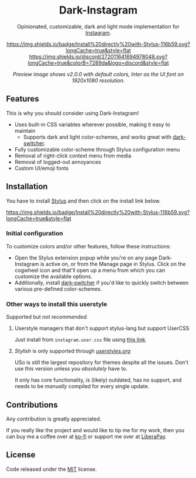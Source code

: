 #+STARTUP: nofold
#+HTML: <div align="center">

* Dark-Instagram
Opinionated, customizable, dark and light mode implementation for [[https://instagram.com][Instagram]].

[[https://gitlab.com/vednoc/dark-instagram/raw/master/instagram.user.styl][https://img.shields.io/badge/Install%20directly%20with-Stylus-116b59.svg?longCache=true&style=flat]]
[[https://discord.gg/NpT8PzA][https://img.shields.io/discord/272011641694978048.svg?longCache=true&colorB=7289da&logo=discord&style=flat]]

#+HTML: <img src="https://gitlab.com/vednoc/dark-instagram/-/raw/master/images/preview.png" width="100%"/>

/Preview image shows v2.0.0 with default colors, Inter as the UI font on
1920x1080 resolution./

#+HTML: </div>

** Features
This is why you should consider using Dark-Instagram!

- Uses built-in CSS variables wherever possible, making it easy to maintain
  - Supports dark and light color-schemes, and works great with [[https://gitlab.com/vednoc/dark-switcher/][dark-switcher]].
- Fully customizable color-scheme through Stylus configuration menu
- Removal of right-click context menu from media
- Removal of logged-out annoyances
- Custom UI/emoji fonts

** Installation
You have to install [[https://add0n.com/stylus.html][Stylus]] and then click on the install link below.

[[https://gitlab.com/vednoc/dark-instagram/raw/master/instagram.user.styl][https://img.shields.io/badge/Install%20directly%20with-Stylus-116b59.svg?longCache=true&style=flat]]

*** Initial configuration
To customize colors and/or other features, follow these instructions:
  - Open the Stylus extension popup while you're on any page Dark-Instagram is
    active on, or from the Manage page in Stylus. Click on the cogwheel icon and
    that'll open up a menu from which you can customize the available options.
  - Additionally, install [[https://gitlab.com/vednoc/dark-switcher/][dark-switcher]] if you'd like to quickly switch between
    various pre-defined color-schemes.

*** Other ways to install this userstyle
Supported but /not recommended/.

**** Userstyle managers that don't support stylus-lang but support UserCSS
Just install from =instagram.user.css= file using [[https://gitlab.com/vednoc/dark-instagram/raw/master/instagram.user.css][this link]].

**** /Stylish/ is only supported through /[[https://userstyles.org/styles/151951][userstyles.org]]/
USo is still the largest repository for themes despite all the issues. Don't use
this version unless you /absolutely/ have to.

It only has core functionality, is (likely) outdated, has no support, and needs
to be /manually/ compiled for every single update.

** Contributions
Any contribution is greatly appreciated.

If you really like the project and would like to tip me for my work, then you
can buy me a coffee over at [[https://ko-fi.com/vednoc][ko-fi]] or support me over at [[https://liberapay.com/vednoc][LiberaPay]].

** License
Code released under the [[https://gitlab.com/vednoc/dark-instagram/license][MIT]] license.
